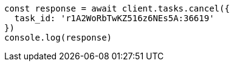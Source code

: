 // This file is autogenerated, DO NOT EDIT
// Use `node scripts/generate-docs-examples.js` to generate the docs examples

[source, js]
----
const response = await client.tasks.cancel({
  task_id: 'r1A2WoRbTwKZ516z6NEs5A:36619'
})
console.log(response)
----

